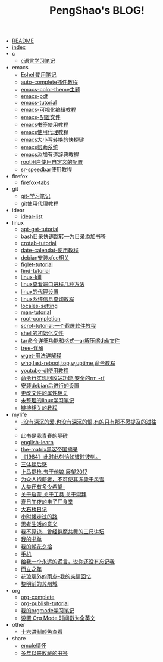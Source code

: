 #+TITLE: PengShao's BLOG!

- [[file:README.org][README]]
- [[file:index.org][index]]
- c
  - [[file:c/c-learn.org][c语言学习笔记]]
- emacs
  - [[file:emacs/eshell.org][Eshell使用笔记]]
  - [[file:emacs/auto-complete.org][auto-complete插件教程]]
  - [[file:emacs/color-theme.org][emacs-color-theme主题]]
  - [[file:emacs/emacs-pdf.org][emacs-pdf]]
  - [[file:emacs/emacs-tutorial.org][emacs-tutorial]]
  - [[file:emacs/cua-mode.org][emacs-可视化编辑教程]]
  - [[file:emacs/emacs-init.org][emacs-配置文件]]
  - [[file:emacs/emacs-bookmark.org][emacs书签使用教程]]
  - [[file:emacs/emacs-proxy.org][emacs使用代理教程]]
  - [[file:emacs/emacs-letter-upper-lower.org][emacs大小写转换的快捷键]]
  - [[file:emacs/emacs-help.org][emacs帮助系统]]
  - [[file:emacs/youdao-dictionary.org][emacs添加有道辞典教程]]
  - [[file:emacs/root-configuration.org][root用户使用自定义的配置]]
  - [[file:emacs/sr-speedbar.org][sr-speedbar使用教程]]
- firefox
  - [[file:firefox/firefox-tabs.org][firefox-tabs]]
- git
  - [[file:git/git-learn.org][git-学习笔记]]
  - [[file:git/git-proxy.org][git使用代理教程]]
- idear
  - [[file:idear/idear-list.org][idear-list]]
- linux
  - [[file:linux/apt-get-tutorial.org][apt-get-tutorial]]
  - [[file:linux/bash-marks.org][bash目录快速跳转---为目录添加书签]]
  - [[file:linux/crontab.org][crotab-tutorial]]
  - [[file:linux/date-calendar.org][date-calendat-使用教程]]
  - [[file:linux/install-xfce.org][debian安装xfce相关]]
  - [[file:linux/figlet.org][figlet-tutorial]]
  - [[file:linux/find-tutorial.org][find-tutorial]]
  - [[file:linux/kill.org][linux-kill]]
  - [[file:linux/port.org][linux查看端口进程几种方法]]
  - [[file:linux/linux-proxy.org][linux的代理设置]]
  - [[file:linux/systeminfo.org][linux系统信息查询教程]]
  - [[file:linux/locales-setting.org][locales-setting]]
  - [[file:linux/man.org][man-tutorial]]
  - [[file:linux/root-completion.org][root-completion]]
  - [[file:linux/scrot.org][scrot-tutorial:一个截屏软件教程]]
  - [[file:linux/shell-initfile.org][shell的初始化文件]]
  - [[file:linux/tar.org][tar命令详细功能和格式---ar解压缩deb文件]]
  - [[file:linux/tree.org][tree-详解]]
  - [[file:linux/wget.org][wget-用法详解释]]
  - [[file:linux/who-last-top-w-uptime.org][who,last-reboot,top,w,uptime,命令教程]]
  - [[file:linux/youtube-dl.org][youtube-dl使用教程]]
  - [[file:linux/basename.org][命令行实现回收站功能,安全的rm -rf]]
  - [[file:linux/after-install-debian.org][安装debian后进行的设置]]
  - [[file:linux/chmod-org.org][更改文件的属性相关]]
  - [[file:linux/linux-common-command.org][未整理的linux学习笔记]]
  - [[file:linux/ln.org][链接相关的教程]]
- mylife
  - [[file:mylife/island.org][<<岛>>-没有深沉的爱,也没有深沉的恨,有的只有那不愿提及的过往]]
  - [[file:mylife/the-moon-and-6p.org][<<月亮与六便士>>]]
  - [[file:mylife/young.org][<<被窝是青春的坟墓>>此书是我青春的墓碑]]
  - [[file:mylife/english-learn.org][english-learn]]
  - [[file:mylife/the-matrix.org][the-matrix黑客帝国摘录]]
  - [[file:mylife/1984.org][《1984》此时此刻恰如彼时彼刻。]]
  - [[file:mylife/santi-agter-reading.org][三体读后感]]
  - [[file:mylife/fuckmylife.org][上马提枪,去干他娘,展望2017]]
  - [[file:mylife/for-everyone.org][为众人抱薪者，不可使其冻毙于风雪]]
  - [[file:mylife/brave-new-world.org][人类还有多少希望--<<美丽新世界>>]]
  - [[file:mylife/aboutyin.org][关于启蒙,关于工具,关于崇拜]]
  - [[file:mylife/Jiangsu-at-midnight-in-summer.org][夏日午夜的电子厂食堂]]
  - [[file:mylife/DaShiqiao-note.org][大石桥日记]]
  - [[file:mylife/the-load.org][小时候走过的路]]
  - [[file:mylife/think-about-life.org][思考生活的意义]]
  - [[file:mylife/I-don't-forgive.org][我不原谅，曾经群魔共舞的三尺讲坛]]
  - [[file:mylife/bookslist.org][我的书单]]
  - [[file:mylife/collect.org][我的朝花夕拾]]
  - [[file:mylife/telephone.org][手机]]
  - [[file:mylife/nolie.org][给我一个永远的谎言，说你还没有忘记我]]
  - [[file:mylife/30.org][而立之年]]
  - [[file:mylife/the-rain.org][花玻璃外的雨点--我的亲情回忆]]
  - [[file:mylife/predawn-suzhou.org][黎明前的苏州城]]
- org
  - [[file:org/org-complete.org][org-complete]]
  - [[file:org/org-publish.org][org-publish-tutorial]]
  - [[file:org/org-learn.org][我的orgmode学习笔记]]
  - [[file:org/org-time-format.org][设置 Org Mode 时间戳为全英文]]
- other
  - [[file:other/hex-color.org][十六进制颜色查看]]
- share
  - [[file:share/emule-life.org][emule情怀]]
  - [[file:share/mybookmarks.org][多年以来收藏的书签]]
